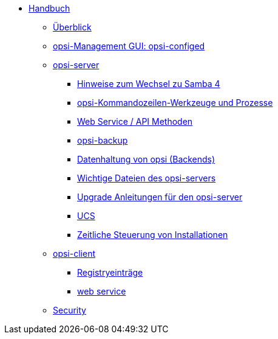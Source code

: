 * xref:introduction.adoc[Handbuch]
	** xref:overview.adoc[Überblick]
	** xref:configed.adoc[opsi-Management GUI: opsi-configed]
	** xref:server/overview.adoc[opsi-server]
		*** xref:server/samba.adoc[Hinweise zum Wechsel zu Samba 4]
		*** xref:server/configuration-tools.adoc[opsi-Kommandozeilen-Werkzeuge und Prozesse]
		*** xref:server/data-structure.adoc[Web Service / API Methoden]
		*** xref:server/opsi-backup.adoc[opsi-backup]
		*** xref:server/opsi-backends.adoc[Datenhaltung von opsi (Backends)]
		*** xref:server/important-files.adoc[Wichtige Dateien des opsi-servers]
		*** xref:server/opsi-upgrade.adoc[Upgrade Anleitungen für den opsi-server]
		*** xref:server/ucs.adoc[UCS]
		*** xref:server/temporal-job-control.adoc[Zeitliche Steuerung von Installationen]
	** xref:client/opsi-client-agent.adoc[opsi-client]
		*** xref:client/registry-entries.adoc[Registryeinträge]
		*** xref:client/opsi-client-agent-webapi.adoc[web service]
	** xref:security.adoc[Security]